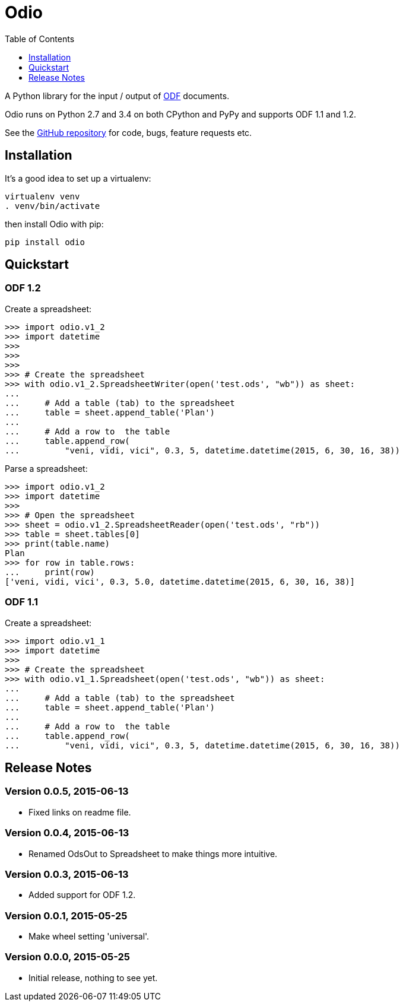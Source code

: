 = Odio
:toc:
:toclevels: 1


A Python library for the input / output of
http://en.wikipedia.org/wiki/OpenDocument[ODF] documents.
 
Odio runs on Python 2.7 and 3.4 on both CPython and PyPy and supports ODF 1.1
and 1.2.

See the https://github.com/tlocke/odio[GitHub repository] for code, bugs,
feature requests etc.


== Installation

It's a good idea to set up a virtualenv:

 virtualenv venv
 . venv/bin/activate

then install Odio with pip:

 pip install odio


== Quickstart

=== ODF 1.2

Create a spreadsheet:

....
>>> import odio.v1_2
>>> import datetime
>>> 
>>>
>>>
>>> # Create the spreadsheet
>>> with odio.v1_2.SpreadsheetWriter(open('test.ods', "wb")) as sheet:
...	
...	# Add a table (tab) to the spreadsheet
... 	table = sheet.append_table('Plan')
...	
...	# Add a row to  the table
...     table.append_row(
...         "veni, vidi, vici", 0.3, 5, datetime.datetime(2015, 6, 30, 16, 38))

....

Parse a spreadsheet:

....
>>> import odio.v1_2
>>> import datetime
>>>
>>> # Open the spreadsheet
>>> sheet = odio.v1_2.SpreadsheetReader(open('test.ods', "rb"))
>>> table = sheet.tables[0]
>>> print(table.name)
Plan
>>> for row in table.rows:
...     print(row)
['veni, vidi, vici', 0.3, 5.0, datetime.datetime(2015, 6, 30, 16, 38)]

....


=== ODF 1.1

Create a spreadsheet:

....
>>> import odio.v1_1
>>> import datetime
>>>
>>> # Create the spreadsheet
>>> with odio.v1_1.Spreadsheet(open('test.ods', "wb")) as sheet:
...	
...	# Add a table (tab) to the spreadsheet
... 	table = sheet.append_table('Plan')
...	
...	# Add a row to  the table
...     table.append_row(
...         "veni, vidi, vici", 0.3, 5, datetime.datetime(2015, 6, 30, 16, 38))

....


== Release Notes


=== Version 0.0.5, 2015-06-13

- Fixed links on readme file.


=== Version 0.0.4, 2015-06-13

- Renamed OdsOut to Spreadsheet to make things more intuitive.


=== Version 0.0.3, 2015-06-13

- Added support for ODF 1.2.


=== Version 0.0.1, 2015-05-25

- Make wheel setting 'universal'.


=== Version 0.0.0, 2015-05-25

- Initial release, nothing to see yet.
